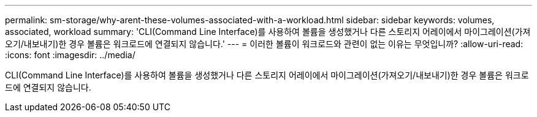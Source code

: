 ---
permalink: sm-storage/why-arent-these-volumes-associated-with-a-workload.html 
sidebar: sidebar 
keywords: volumes, associated, workload 
summary: 'CLI(Command Line Interface)를 사용하여 볼륨을 생성했거나 다른 스토리지 어레이에서 마이그레이션(가져오기/내보내기)한 경우 볼륨은 워크로드에 연결되지 않습니다.' 
---
= 이러한 볼륨이 워크로드와 관련이 없는 이유는 무엇입니까?
:allow-uri-read: 
:icons: font
:imagesdir: ../media/


[role="lead"]
CLI(Command Line Interface)를 사용하여 볼륨을 생성했거나 다른 스토리지 어레이에서 마이그레이션(가져오기/내보내기)한 경우 볼륨은 워크로드에 연결되지 않습니다.
